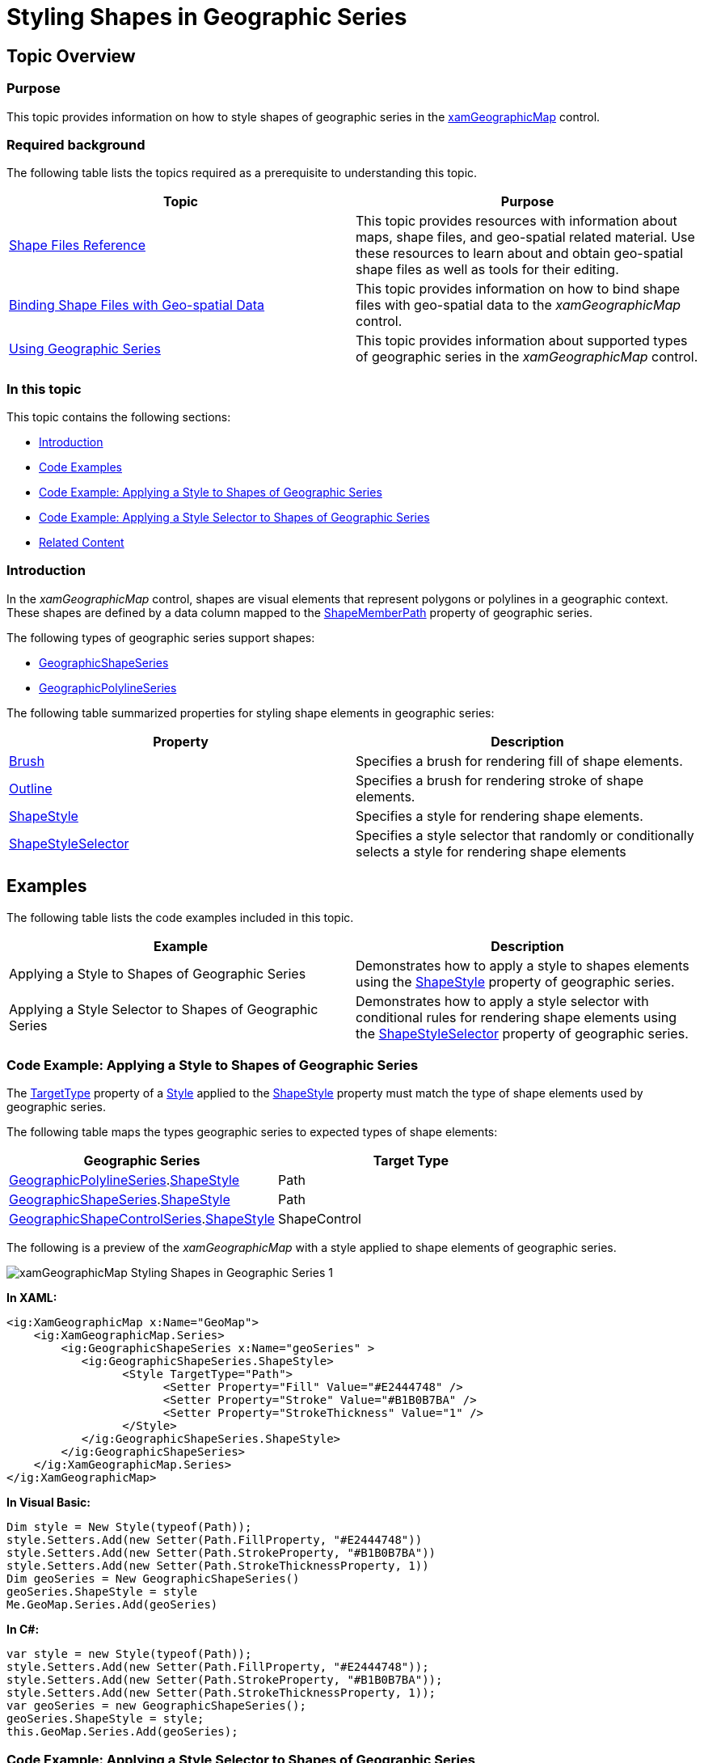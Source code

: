 ﻿////
|metadata|
{
    "name": "xamgeographicmap-styling-shapes-in-geographic-series",
    "controlName": ["xamGeographicMap"],
    "tags": ["Data Presentation","How Do I","Styling"],
    "guid": "8c050783-d1dc-4d73-b396-de6d09f4601c",
    "buildFlags": [],
    "createdOn": "2016-05-25T18:21:56.7512075Z"
}
|metadata|
////

= Styling Shapes in Geographic Series

== Topic Overview

=== Purpose

This topic provides information on how to style shapes of geographic series in the link:{ApiPlatform}controls.maps.xamgeographicmap{ApiVersion}~infragistics.controls.maps.xamgeographicmap_members.html[xamGeographicMap] control.

=== Required background

The following table lists the topics required as a prerequisite to understanding this topic.

[options="header", cols="a,a"]
|====
|Topic|Purpose

| link:xamgeographicmap-shape-files-reference.html[Shape Files Reference]
|This topic provides resources with information about maps, shape files, and geo-spatial related material. Use these resources to learn about and obtain geo-spatial shape files as well as tools for their editing.

| link:xamgeographicmap-binding-shape-files-with-geospatial-data.html[Binding Shape Files with Geo-spatial Data]
|This topic provides information on how to bind shape files with geo-spatial data to the _xamGeographicMap_ control.

| link:xamgeographicmap-using-geographic-series.html[Using Geographic Series]
|This topic provides information about supported types of geographic series in the _xamGeographicMap_ control.

|====

=== In this topic

This topic contains the following sections:

* <<_Ref320651776, Introduction >>
* <<_RefExamples, Code Examples >>
* <<_Ref320833482, Code Example: Applying a Style to Shapes of Geographic Series >> 

* <<_Ref320833487, Code Example: Applying a Style Selector to Shapes of Geographic Series >> 

* <<_Ref320185294, Related Content >>

[[_Ref320651776]]
=== Introduction

In the _xamGeographicMap_ control, shapes are visual elements that represent polygons or polylines in a geographic context. These shapes are defined by a data column mapped to the link:{ApiPlatform}controls.maps.xamgeographicmap{ApiVersion}~infragistics.controls.maps.geographicshapeseriesbase~shapememberpath.html[ShapeMemberPath] property of geographic series.

The following types of geographic series support shapes:

* link:{ApiPlatform}controls.maps.xamgeographicmap{ApiVersion}~infragistics.controls.maps.geographicshapeseries_members.html[GeographicShapeSeries]
* link:{ApiPlatform}controls.maps.xamgeographicmap{ApiVersion}~infragistics.controls.maps.geographicpolylineseries_members.html[GeographicPolylineSeries]

The following table summarized properties for styling shape elements in geographic series:

[options="header", cols="a,a"]
|====
|Property|Description

| link:{ApiPlatform}controls.charts.xamdatachart{ApiVersion}~infragistics.controls.charts.series~brush.html[Brush]
|Specifies a brush for rendering fill of shape elements.

| link:{ApiPlatform}controls.charts.xamdatachart{ApiVersion}~infragistics.controls.charts.series~outline.html[Outline]
|Specifies a brush for rendering stroke of shape elements.
 
| link:{ApiPlatform}controls.maps.xamgeographicmap{ApiVersion}~infragistics.controls.Maps.GeographicShapeSeries~ShapeStyle.html[ShapeStyle]
|Specifies a style for rendering shape elements.


| link:{ApiPlatform}controls.maps.xamgeographicmap{ApiVersion}~infragistics.controls.Maps.GeographicShapeSeries~ShapeStyleSelector.html[ShapeStyleSelector]
|Specifies a style selector that randomly or conditionally selects a style for rendering shape elements


|====

[[_RefExamples]]
== Examples
The following table lists the code examples included in this topic.


[options="header", cols="a,a"]
|====
|Example|Description

| Applying a Style to Shapes of Geographic Series
|Demonstrates how to apply a style to shapes elements using the link:{ApiPlatform}controls.maps.xamgeographicmap{ApiVersion}~infragistics.controls.Maps.GeographicShapeSeries~ShapeStyle.html[ShapeStyle] property of geographic series.

| Applying a Style Selector to Shapes of Geographic Series
|Demonstrates how to apply a style selector with conditional rules for rendering shape elements using the link:{ApiPlatform}controls.maps.xamgeographicmap{ApiVersion}~infragistics.controls.Maps.GeographicShapeSeries~ShapeStyleSelector.html[ShapeStyleSelector] property of geographic series.
 
|Specifies a style selector that randomly or conditionally selects a style for rendering shape elements


|====
 

=== Code Example: Applying a Style to Shapes of Geographic Series

The link:https://msdn.microsoft.com/en-us/library/system.windows.style.targettype.aspx[TargetType] property of a link:https://msdn.microsoft.com/en-us/library/system.windows.style.aspx[Style] applied to the link:{ApiPlatform}controls.maps.xamgeographicmap{ApiVersion}~infragistics.controls.Maps.GeographicShapeSeries~ShapeStyle.html[ShapeStyle] property must match the type of shape elements used by geographic series.

The following table maps the types geographic series to expected types of shape elements:



[options="header", cols="a,a"]
|====
|Geographic Series|Target Type

|link:{ApiPlatform}controls.maps.xamgeographicmap{ApiVersion}~infragistics.controls.Maps.GeographicPolylineSeries.html[GeographicPolylineSeries].link:{ApiPlatform}controls.maps.xamgeographicmap{ApiVersion}~infragistics.controls.Maps.GeographicPolylineSeries~ShapeStyle.html[ShapeStyle] 
|Path

|link:{ApiPlatform}controls.maps.xamgeographicmap{ApiVersion}~infragistics.controls.Maps.GeographicShapeSeries.html[GeographicShapeSeries].link:{ApiPlatform}controls.maps.xamgeographicmap{ApiVersion}~infragistics.controls.Maps.GeographicShapeSeries~ShapeStyle.html[ShapeStyle] 
|Path


|link:{ApiPlatform}controls.maps.xamgeographicmap{ApiVersion}~infragistics.controls.Maps.GeographicShapeControlSeries.html[GeographicShapeControlSeries].link:{ApiPlatform}controls.maps.xamgeographicmap{ApiVersion}~infragistics.controls.Maps.GeographicShapeControlSeries~ShapeStyle.html[ShapeStyle] 
|ShapeControl
 
  

|====


The following is a preview of the _xamGeographicMap_ with a style applied to shape elements of geographic series.

image::images/xamGeographicMap_Styling_Shapes_in_Geographic_Series_1.png[]


*In XAML:*

[source,xaml]
----
<ig:XamGeographicMap x:Name="GeoMap">
    <ig:XamGeographicMap.Series>
        <ig:GeographicShapeSeries x:Name="geoSeries" >
           <ig:GeographicShapeSeries.ShapeStyle>
                 <Style TargetType="Path">                  
                       <Setter Property="Fill" Value="#E2444748" />
                       <Setter Property="Stroke" Value="#B1B0B7BA" />
                       <Setter Property="StrokeThickness" Value="1" />
                 </Style>
           </ig:GeographicShapeSeries.ShapeStyle>
        </ig:GeographicShapeSeries>
    </ig:XamGeographicMap.Series>
</ig:XamGeographicMap>
----


*In Visual Basic:*

[source,vb]
----
Dim style = New Style(typeof(Path));
style.Setters.Add(new Setter(Path.FillProperty, "#E2444748"))
style.Setters.Add(new Setter(Path.StrokeProperty, "#B1B0B7BA"))
style.Setters.Add(new Setter(Path.StrokeThicknessProperty, 1))
Dim geoSeries = New GeographicShapeSeries()
geoSeries.ShapeStyle = style 
Me.GeoMap.Series.Add(geoSeries)
----

*In C#:*

[source,csharp]
----
var style = new Style(typeof(Path));
style.Setters.Add(new Setter(Path.FillProperty, "#E2444748"));
style.Setters.Add(new Setter(Path.StrokeProperty, "#B1B0B7BA"));
style.Setters.Add(new Setter(Path.StrokeThicknessProperty, 1));
var geoSeries = new GeographicShapeSeries();
geoSeries.ShapeStyle = style; 
this.GeoMap.Series.Add(geoSeries);
----



=== Code Example: Applying a Style Selector to Shapes of Geographic Series


The following table summarizes types of style selector that can be applied to the link:{ApiPlatform}controls.maps.xamgeographicmap{ApiVersion}~infragistics.controls.Maps.GeographicShapeSeries~ShapeStyleSelector.html[ShapeStyleSelector] property of a geographic series.
 
[options="header", cols="a,a"]
|====
|Geographic Series|Target Type
 

|link:{ApiPlatform}controls.maps.XamGeographicMap{ApiVersion}~infragistics.controls.Charts.RandomFillStyleSelector.html[RandomFillStyleSelector]
|Provides rendering fill of shape elements using a collection of brushes set to the Brushes property.

|link:{ApiPlatform}controls.maps.XamGeographicMap{ApiVersion}~infragistics.controls.Charts.RandomSelectStyleSelector.html[RandomSelectStyleSelector] 
|Provides a random rendering of shape elements using a collection of Style objects set to the Styles property.


|link:{ApiPlatform}controls.maps.XamGeographicMap{ApiVersion}~infragistics.controls.Charts.ConditionalStyleSelector.html[ConditionalStyleSelector] 
|Provides conditional rendering of shape elements using a collection of ConditionalStyleRule objects set to the Rules property.
 
  

|====


The following is a preview of the _xamGeographicMap_ with conditional styling of shape elements of geographic series.

image::images/xamGeographicMap_Styling_Shapes_in_Geographic_Series_2.png[]


The following code applies the ConditionalStyleSelector with conditional rules for rendering shape elements based on values of data items bound to the ItemsSource property of the GeographicShapeSeries.

*In XAML:*

[source,xaml]
----
<ig:XamGeographicMap x:Name="GeoMap">
    <ig:XamGeographicMap.Resources>      
        <Style TargetType="Path" x:Key="shapeAsiaStyle">
            <Setter Property="Fill" Value="#FF5F3E9D" />
            <Setter Property="Stroke" Value="White" />
        </Style>
        <Style TargetType="Path" x:Key="shapeEuropeStyle">
            <Setter Property="Fill" Value="#FFBF3D3D" />
            <Setter Property="Stroke" Value="White" />
        </Style>
        <Style TargetType="Path" x:Key="shapeAfricaStyle">
            <Setter Property="Fill" Value="#FF3B7F2A" />
            <Setter Property="Stroke" Value="White" />
        </Style>
        <Style TargetType="Path" x:Key="shapeNorthAmericaStyle">
            <Setter Property="Fill" Value="#FF3D5DAF" />
            <Setter Property="Stroke" Value="White" />
        </Style>
        <Style TargetType="Path" x:Key="shapeLatinAmericaStyle">
            <Setter Property="Fill" Value="#FF5B5D61" />
            <Setter Property="Stroke" Value="White" />
        </Style>
        <Style TargetType="Path" x:Key="shapeAustraliaStyle">
            <Setter Property="Fill" Value="#FFC6B046" />
            <Setter Property="Stroke" Value="White" />
        </Style>
     </ig:XamGeographicMap.Resources>
    <ig:XamGeographicMap.Series>
        <ig:GeographicShapeSeries 
            ItemsSource="{StaticResource shapeFileSource}"
            ShapeMemberPath="Points">
            <ig:GeographicShapeSeries.ShapeStyleSelector>
               <ig:ConditionalStyleSelector>
                    <ig:ConditionalStyleSelector.Rules>
                        <ig:EqualToConditionalStyleRule ValueMemberPath="Fields[REGION]" ComparisonValue="Asia" StyleToApply="{StaticResource shapeAsiaStyle}" />
                        <ig:EqualToConditionalStyleRule ValueMemberPath="Fields[REGION]" ComparisonValue="Europe" StyleToApply="{StaticResource shapeEuropeStyle}" />
                        <ig:EqualToConditionalStyleRule ValueMemberPath="Fields[REGION]" ComparisonValue="Africa" StyleToApply="{StaticResource shapeAfricaStyle}" />
                        <ig:EqualToConditionalStyleRule ValueMemberPath="Fields[REGION]" ComparisonValue="North America" StyleToApply="{StaticResource shapeNorthAmericaStyle}" />
                        <ig:EqualToConditionalStyleRule ValueMemberPath="Fields[REGION]" ComparisonValue="Latin America" StyleToApply="{StaticResource shapeLatinAmericaStyle}" />
                        <ig:EqualToConditionalStyleRule ValueMemberPath="Fields[REGION]" ComparisonValue="Australia" StyleToApply="{StaticResource shapeAustraliaStyle}" />
                    </ig:ConditionalStyleSelector.Rules>
                </ig:ConditionalStyleSelector>
            </ig:GeographicShapeSeries.ShapeStyleSelector>
        </ig:GeographicShapeSeries>
    </ig:XamGeographicMap.Series>
</ig:XamGeographicMap>
----


*In Visual Basic:*

[source,vb]
----
Dim shapeAsiaStyle = New Style(typeof(Path))
style.Setters.Add(New Setter(Path.FillProperty, "#FF5F3E9D"))
style.Setters.Add(New Setter(Path.StrokeProperty, "White")) 
Dim shapeEuropeStyle = New Style(typeof(Path))
style.Setters.Add(New Setter(Path.FillProperty, "#FFBF3D3D"))
style.Setters.Add(New Setter(Path.StrokeProperty, "White")) 
Dim shapeAfricaStyle = New Style(typeof(Path))
style.Setters.Add(New Setter(Path.FillProperty, "#FF3B7F2A"))
style.Setters.Add(New Setter(Path.StrokeProperty, "White")) 
Dim shapeNorthAmericaStyle = New Style(typeof(Path))
style.Setters.Add(New Setter(Path.FillProperty, "#FF3D5DAF"))
style.Setters.Add(New Setter(Path.StrokeProperty, "White")) 
Dim shapeLatinAmericaStyle = New Style(typeof(Path))
style.Setters.Add(New Setter(Path.FillProperty, "#FFC6B046"))
style.Setters.Add(New Setter(Path.StrokeProperty, "White")) 
Dim shapeAustraliaStyle = New Style(typeof(Path))
style.Setters.Add(New Setter(Path.FillProperty, "#FFC6B046"))
style.Setters.Add(New Setter(Path.StrokeProperty, "White")) 

Dim selector = New ConditionalStyleSelector()
selector.Rules.Add(New EqualToConditionalStyleRule { ValueMemberPath = "Fields[REGION]", ComparisonValue = "Asia", StyleToApply = shapeAsiaStyle } )
selector.Rules.Add(New EqualToConditionalStyleRule { ValueMemberPath = "Fields[REGION]", ComparisonValue = "Europe", StyleToApply = shapeEuropeStyle });
selector.Rules.Add(New EqualToConditionalStyleRule { ValueMemberPath = "Fields[REGION]", ComparisonValue = "Africa", StyleToApply = shapeAfricaStyle })
selector.Rules.Add(New EqualToConditionalStyleRule { ValueMemberPath = "Fields[REGION]", ComparisonValue = "North America", StyleToApply = shapeNorthAmericaStyle })
selector.Rules.Add(New EqualToConditionalStyleRule { ValueMemberPath = "Fields[REGION]", ComparisonValue = "Latin America", StyleToApply = shapeLatinAmericaStyle })
selector.Rules.Add(New EqualToConditionalStyleRule { ValueMemberPath = "Fields[REGION]", ComparisonValue = "Australia", StyleToApply = shapeAustraliaStyle })

var geoSeries = New GeographicShapeSeries()
geoSeries.StyleSelector = selector
GeoMap.Series.Add(geoSeries)
----

*In C#:*

[source,csharp]
----

var shapeAsiaStyle = new Style(typeof(Path));
style.Setters.Add(new Setter(Path.FillProperty, "#FF5F3E9D"));
style.Setters.Add(new Setter(Path.StrokeProperty, "White")); 
var shapeEuropeStyle = new Style(typeof(Path));
style.Setters.Add(new Setter(Path.FillProperty, "#FFBF3D3D"));
style.Setters.Add(new Setter(Path.StrokeProperty, "White")); 
var shapeAfricaStyle = new Style(typeof(Path));
style.Setters.Add(new Setter(Path.FillProperty, "#FF3B7F2A"));
style.Setters.Add(new Setter(Path.StrokeProperty, "White")); 
var shapeNorthAmericaStyle = new Style(typeof(Path));
style.Setters.Add(new Setter(Path.FillProperty, "#FF3D5DAF"));
style.Setters.Add(new Setter(Path.StrokeProperty, "White"));
var shapeLatinAmericaStyle = new Style(typeof(Path));
style.Setters.Add(new Setter(Path.FillProperty, "#FFC6B046"));
style.Setters.Add(new Setter(Path.StrokeProperty, "White"));
var shapeAustraliaStyle = new Style(typeof(Path));
style.Setters.Add(new Setter(Path.FillProperty, "#FFC6B046"));
style.Setters.Add(new Setter(Path.StrokeProperty, "White"));

var selector = new ConditionalStyleSelector();
selector.Rules.Add(new EqualToConditionalStyleRule { ValueMemberPath = "Fields[REGION]", ComparisonValue = "Asia", StyleToApply = shapeAsiaStyle } );
selector.Rules.Add(new EqualToConditionalStyleRule { ValueMemberPath = "Fields[REGION]", ComparisonValue = "Europe", StyleToApply = shapeEuropeStyle }); 
selector.Rules.Add(new EqualToConditionalStyleRule { ValueMemberPath = "Fields[REGION]", ComparisonValue = "Africa", StyleToApply = shapeAfricaStyle });
selector.Rules.Add(new EqualToConditionalStyleRule { ValueMemberPath = "Fields[REGION]", ComparisonValue = "North America", StyleToApply = shapeNorthAmericaStyle });
selector.Rules.Add(new EqualToConditionalStyleRule { ValueMemberPath = "Fields[REGION]", ComparisonValue = "Latin America", StyleToApply = shapeLatinAmericaStyle });
selector.Rules.Add(new EqualToConditionalStyleRule { ValueMemberPath = "Fields[REGION]", ComparisonValue = "Australia", StyleToApply = shapeAustraliaStyle });

var geoSeries = new GeographicShapeSeries();
geoSeries.StyleSelector = selector; 
GeoMap.Series.Add(geoSeries);
----

[[_Ref320185294]]
== Related Content

=== Topics

The following topics provide additional information related to this topic.

[options="header", cols="a,a"]
|====
|Topic|Purpose
 
| link:xamgeographicmap-shape-files-reference.html[Shape Files Reference]
|This topic provides resources with information about maps, shape files, and geo-spatial related material. Use these resources to learn about and obtain geo-spatial shape files as well as tools for their editing.

| link:xamgeographicmap-binding-shape-files-with-geospatial-data.html[Binding Shape Files with Geo-spatial Data]
|This topic provides information on how to bind shape files with geo-spatial data to the _xamGeographicMap_ control.

| link:xamgeographicmap-using-geographic-series.html[Using Geographic Series]
|This topic provides information about supported types of geographic series in the _xamGeographicMap_ control.

|====